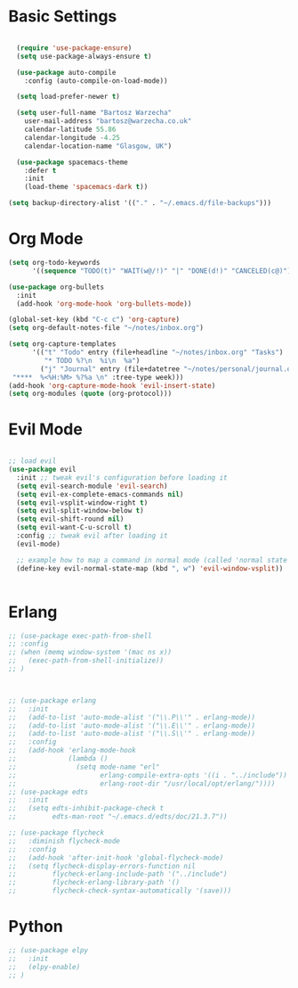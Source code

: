 * Basic Settings 

#+BEGIN_SRC emacs-lisp

  (require 'use-package-ensure)
  (setq use-package-always-ensure t)

  (use-package auto-compile
    :config (auto-compile-on-load-mode))

  (setq load-prefer-newer t)

  (setq user-full-name "Bartosz Warzecha"
	user-mail-address "bartosz@warzecha.co.uk"
	calendar-latitude 55.86
	calendar-longitude -4.25
	calendar-location-name "Glasgow, UK")

  (use-package spacemacs-theme
	:defer t
	:init
	(load-theme 'spacemacs-dark t))

(setq backup-directory-alist '(("." . "~/.emacs.d/file-backups")))
#+END_SRC

* Org Mode
#+BEGIN_SRC emacs-lisp
(setq org-todo-keywords
      '((sequence "TODO(t)" "WAIT(w@/!)" "|" "DONE(d!)" "CANCELED(c@)")))

(use-package org-bullets
  :init
  (add-hook 'org-mode-hook 'org-bullets-mode))

(global-set-key (kbd "C-c c") 'org-capture)
(setq org-default-notes-file "~/notes/inbox.org")

(setq org-capture-templates
      '(("t" "Todo" entry (file+headline "~/notes/inbox.org" "Tasks")
         "* TODO %?\n  %i\n  %a")
        ("j" "Journal" entry (file+datetree "~/notes/personal/journal.org")
 "****  %<%H:%M> %?%a \n" :tree-type week)))
(add-hook 'org-capture-mode-hook 'evil-insert-state)
(setq org-modules (quote (org-protocol)))
#+END_SRC
* Evil Mode

#+BEGIN_SRC emacs-lisp

;; load evil
(use-package evil
  :init ;; tweak evil's configuration before loading it
  (setq evil-search-module 'evil-search)
  (setq evil-ex-complete-emacs-commands nil)
  (setq evil-vsplit-window-right t)
  (setq evil-split-window-below t)
  (setq evil-shift-round nil)
  (setq evil-want-C-u-scroll t)
  :config ;; tweak evil after loading it
  (evil-mode)

  ;; example how to map a command in normal mode (called 'normal state' in evil)
  (define-key evil-normal-state-map (kbd ", w") 'evil-window-vsplit))


#+END_SRC
* Erlang
#+BEGIN_SRC emacs-lisp
  ;; (use-package exec-path-from-shell
  ;; :config
  ;; (when (memq window-system '(mac ns x))
  ;;   (exec-path-from-shell-initialize))
  ;; )



  ;; (use-package erlang
  ;;   :init
  ;;   (add-to-list 'auto-mode-alist '("\\.P\\'" . erlang-mode))
  ;;   (add-to-list 'auto-mode-alist '("\\.E\\'" . erlang-mode))
  ;;   (add-to-list 'auto-mode-alist '("\\.S\\'" . erlang-mode))
  ;;   :config
  ;;   (add-hook 'erlang-mode-hook
  ;;             (lambda ()
  ;;               (setq mode-name "erl"
  ;;                     erlang-compile-extra-opts '((i . "../include"))
  ;;                     erlang-root-dir "/usr/local/opt/erlang/"))))
  ;; (use-package edts
  ;;   :init
  ;;   (setq edts-inhibit-package-check t
  ;;         edts-man-root "~/.emacs.d/edts/doc/21.3.7"))

  ;; (use-package flycheck
  ;;   :diminish flycheck-mode
  ;;   :config
  ;;   (add-hook 'after-init-hook 'global-flycheck-mode)
  ;;   (setq flycheck-display-errors-function nil
  ;;         flycheck-erlang-include-path '("../include")
  ;;         flycheck-erlang-library-path '()
  ;;         flycheck-check-syntax-automatically '(save)))
#+END_SRC
* Python
#+BEGIN_SRC emacs-lisp
  ;; (use-package elpy
  ;;   :init
  ;;   (elpy-enable)
  ;; ) 
#+END_SRC
